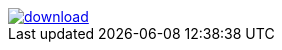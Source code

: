 


image::https://api.bintray.net/packages/btuser159/maven2/commons-logging%3Acommons-logging/images/download.png[link="https://bintray.net/btuser159/maven2/commons-logging%3Acommons-logging/_latestVersion"]
